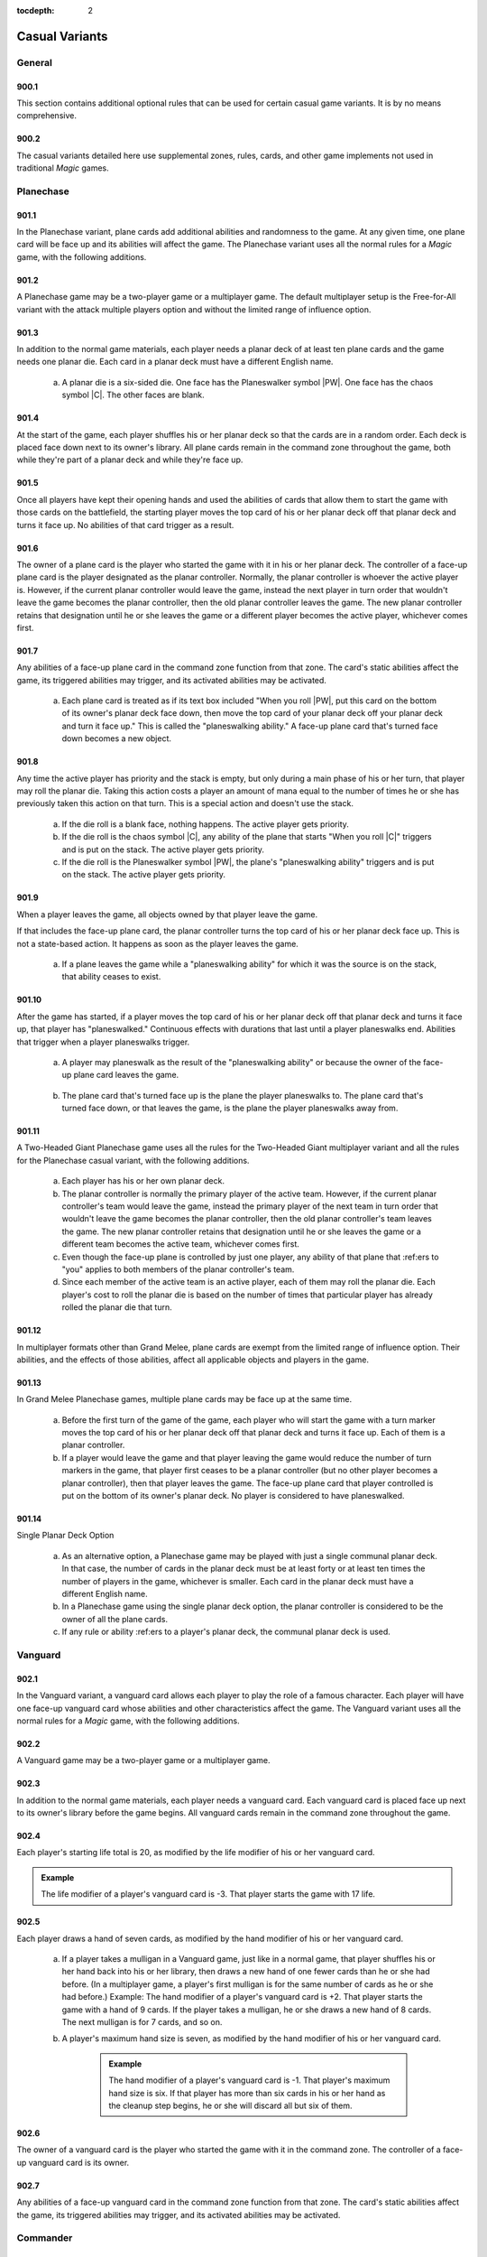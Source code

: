 :tocdepth: 2

.. _casual:

***************
Casual Variants
***************

.. _casual-general:

General
=======

900.1
-----

This section contains additional optional rules that can be used for certain casual game variants. It is by no means comprehensive.

900.2
-----

The casual variants detailed here use supplemental zones, rules, cards, and other game implements not used in traditional *Magic* games.

.. _planechase:

Planechase
==========

901.1
-----

In the Planechase variant, plane cards add additional abilities and randomness to the game. At any given time, one plane card will be face up and its abilities will affect the game. The Planechase variant uses all the normal rules for a *Magic* game, with the following additions.

901.2
-----

A Planechase game may be a two-player game or a multiplayer game. The default multiplayer setup is the Free-for-All variant with the attack multiple players option and without the limited range of influence option.

.. seealso::
    :ref:`ffa`

901.3
-----

In addition to the normal game materials, each player needs a planar deck of at least ten plane cards and the game needs one planar die. Each card in a planar deck must have a different English name.

    .. seealso::
        :ref:`planes`

    a. A planar die is a six-sided die. One face has the Planeswalker symbol |PW|. One face has the chaos symbol |C|. The other faces are blank.

901.4
-----

At the start of the game, each player shuffles his or her planar deck so that the cards are in a random order. Each deck is placed face down next to its owner's library. All plane cards remain in the command zone throughout the game, both while they're part of a planar deck and while they're face up.

901.5
-----

Once all players have kept their opening hands and used the abilities of cards that allow them to start the game with those cards on the battlefield, the starting player moves the top card of his or her planar deck off that planar deck and turns it face up. No abilities of that card trigger as a result.

.. seealso::
    :ref:`Rule 103.6 <planechase-face-up>`

901.6
-----

The owner of a plane card is the player who started the game with it in his or her planar deck. The controller of a face-up plane card is the player designated as the planar controller. Normally, the planar controller is whoever the active player is. However, if the current planar controller would leave the game, instead the next player in turn order that wouldn't leave the game becomes the planar controller, then the old planar controller leaves the game.  The new planar controller retains that designation until he or she leaves the game or a different player becomes the active player, whichever comes first.

901.7
-----

Any abilities of a face-up plane card in the command zone function from that zone. The card's static abilities affect the game, its triggered abilities may trigger, and its activated abilities may be activated.

    a. Each plane card is treated as if its text box included "When you roll |PW|, put this card on the bottom of its owner's planar deck face down, then move the top card of your planar deck off your planar deck and turn it face up." This is called the "planeswalking ability." A face-up plane card that's turned face down becomes a new object.

901.8
-----

Any time the active player has priority and the stack is empty, but only during a main phase of his or her turn, that player may roll the planar die.  Taking this action costs a player an amount of mana equal to the number of times he or she has previously taken this action on that turn. This is a special action and doesn't use the stack.

    .. seealso::
        :ref:`Rule 115.2f <rolling-planar-die>`

    a. If the die roll is a blank face, nothing happens. The active player gets priority.
    b. If the die roll is the chaos symbol |C|, any ability of the plane that starts "When you roll |C|" triggers and is put on the stack. The active player gets priority.
    c. If the die roll is the Planeswalker symbol |PW|, the plane's "planeswalking ability" triggers and is put on the stack. The active player gets priority.

.. _player-left-game:

901.9
-----

When a player leaves the game, all objects owned by that player leave the game.

.. seealso::
    :ref:`Rule 800.4a <multiplayer-left-game>`

If that includes the face-up plane card, the planar controller turns the top card of his or her planar deck face up. This is not a state-based action. It happens as soon as the player leaves the game.

    a. If a plane leaves the game while a "planeswalking ability" for which it was the source is on the stack, that ability ceases to exist.

901.10
------

After the game has started, if a player moves the top card of his or her planar deck off that planar deck and turns it face up, that player has "planeswalked." Continuous effects with durations that last until a player planeswalks end. Abilities that trigger when a player planeswalks trigger.

    .. seealso::
        :ref:`Rule 701.20: Planeswalk <planeswalk>`

    a. A player may planeswalk as the result of the "planeswalking ability" or because the owner of the face-up plane card leaves the game.

        .. seealso::

            :ref:`Rule 309.6: Planeswalking Ability <planeswalking>`

            :ref:`Rule 901.9: <player-left-game>`

    b. The plane card that's turned face up is the plane the player planeswalks to. The plane card that's turned face down, or that leaves the game, is the plane the player planeswalks away from.

901.11
------

A Two-Headed Giant Planechase game uses all the rules for the Two-Headed Giant multiplayer variant and all the rules for the Planechase casual variant, with the following additions.

    a. Each player has his or her own planar deck.
    b. The planar controller is normally the primary player of the active team. However, if the current planar controller's team would leave the game, instead the primary player of the next team in turn order that wouldn't leave the game becomes the planar controller, then the old planar controller's team leaves the game. The new planar controller retains that designation until he or she leaves the game or a different team becomes the active team, whichever comes first.
    c. Even though the face-up plane is controlled by just one player, any ability of that plane that :ref:ers to "you" applies to both members of the planar controller's team.
    d. Since each member of the active team is an active player, each of them may roll the planar die. Each player's cost to roll the planar die is based on the number of times that particular player has already rolled the planar die that turn.

901.12
------

In multiplayer formats other than Grand Melee, plane cards are exempt from the limited range of influence option. Their abilities, and the effects of those abilities, affect all applicable objects and players in the game.

.. seealso::
    :ref:`lroi`

901.13
------

In Grand Melee Planechase games, multiple plane cards may be face up at the same time.

    a. Before the first turn of the game of the game, each player who will start the game with a turn marker moves the top card of his or her planar deck off that planar deck and turns it face up. Each of them is a planar controller.
    b. If a player would leave the game and that player leaving the game would reduce the number of turn markers in the game, that player first ceases to be a planar controller (but no other player becomes a planar controller), then that player leaves the game. The face-up plane card that player controlled is put on the bottom of its owner's planar deck. No player is considered to have planeswalked.

901.14
------

Single Planar Deck Option

    a. As an alternative option, a Planechase game may be played with just a single communal planar deck. In that case, the number of cards in the planar deck must be at least forty or at least ten times the number of players in the game, whichever is smaller. Each card in the planar deck must have a different English name.
    b. In a Planechase game using the single planar deck option, the planar controller is considered to be the owner of all the plane cards.
    c. If any rule or ability :ref:ers to a player's planar deck, the communal planar deck is used.

.. _vanguard:

Vanguard
========

902.1
-----

In the Vanguard variant, a vanguard card allows each player to play the role of a famous character. Each player will have one face-up vanguard card whose abilities and other characteristics affect the game. The Vanguard variant uses all the normal rules for a *Magic* game, with the following additions.

902.2
-----

A Vanguard game may be a two-player game or a multiplayer game.

902.3
-----

In addition to the normal game materials, each player needs a vanguard card. Each vanguard card is placed face up next to its owner's library before the game begins. All vanguard cards remain in the command zone throughout the game.

902.4
-----

Each player's starting life total is 20, as modified by the life modifier of his or her vanguard card.

.. admonition:: Example

    The life modifier of a player's vanguard card is -3. That player starts the game with 17 life.

902.5
-----

Each player draws a hand of seven cards, as modified by the hand modifier of his or her vanguard card.

    a. If a player takes a mulligan in a Vanguard game, just like in a normal game, that player shuffles his or her hand back into his or her library, then draws a new hand of one fewer cards than he or she had before. (In a multiplayer game, a player's first mulligan is for the same number of cards as he or she had before.) Example: The hand modifier of a player's vanguard card is +2. That player starts the game with a hand of 9 cards. If the player takes a mulligan, he or she draws a new hand of 8 cards. The next mulligan is for 7 cards, and so on.
    b. A player's maximum hand size is seven, as modified by the hand modifier of his or her vanguard card.

        .. admonition:: Example

            The hand modifier of a player's vanguard card is -1. That player's maximum hand size is six. If that player has more than six cards in his or her hand as the cleanup step begins, he or she will discard all but six of them.

902.6
-----

The owner of a vanguard card is the player who started the game with it in the command zone. The controller of a face-up vanguard card is its owner.

902.7
-----

Any abilities of a face-up vanguard card in the command zone function from that zone. The card's static abilities affect the game, its triggered abilities may trigger, and its activated abilities may be activated.

.. _commander:

Commander
=========

903.1
-----

In the Commander variant, each deck is led by a legendary creature designated as that deck's commander. The Commander variant was created and popularized by fans; an independent rules committee maintains additional resources at <http://mtgcommander.net>. The Commander variant uses all the normal rules for a *Magic* game, with the following additions.

903.2
-----

A Commander game may be a two-player game or a multiplayer game. The default multiplayer setup is the Free-for-All variant with the attack multiple players option and without the limited range of influence option.

.. seealso::
    :ref:`ffa`

903.3
-----

Each deck has a legendary creature card designated as its commander.  This designation is not a characteristic of the object represented by the card; rather, it is an attribute of the card itself. The card retains this designation even when it changes zones.

.. admonition:: Example

    A commander that's been turned face down (due to Ixidron's effect, for example) is still a commander. A commander that's copying another card (due to Cytoshape's effect, for example) is still a commander. A permanent that's copying a commander (such as a Body Double, for example, copying a commander in a player's graveyard) is not a commander.

903.4
-----

The color identity of a deck's commander is the color or colors of any mana symbols in that card's mana cost or rules text, plus any colors defined by its characteristic-defining abilities.

    .. admonition:: Example

        Bosh, Iron Golem is a legendary artifact creature with mana cost |8| and the ability "|3|\ |R|, Sacrifice an artifact: Bosh, Iron Golem deals damage equal to the sacrificed artifact's converted mana cost to target creature or player." Bosh's color identity is red.

    .. seealso::
        :ref:`Rule 604.3 <sacda>`

    a. Color identity is established before the game begins.
    b. Reminder text is ignored when determining a commander's color identity.
    
        .. seealso:
            :ref:`Rule 206.2 <no-func-text-box>`

903.5
-----

Each Commander deck is subject to the following deck construction rules.

    a. Each deck must contain exactly 100 cards, including its commander.
    b. Other than basic lands, each card in a Commander deck must have a different English name.
    c. A card can't be included in a Commander deck if it is any color, as defined by its mana cost or characteristic-defining abilities, that isn't part of the commander's color identity or if it has any colored mana symbols in its mana cost or rules text that aren't of a color in the commander's color identity.

        .. admonition:: Example

            Wort, the Raidmother is a legendary creature with mana cost |4|\ |R/G|\ |R/G|. Wort's color identity is red and green. Each card in a Wort Commander deck must be only red, only green, both red and green, or have no color. Each mana symbol in the mana cost or rules text of a card in this deck must be only red, only green, both red and green, or have no color.

    d. A card with a basic land type may be included in a Commander deck only if each color of mana it could produce is included in the commander's color identity.

        .. admonition:: Example

            Wort, the Raidmother's color identity is red and green. A Wort Commander deck may include land cards with the basic land types Mountain and/or Forest. It can't include any land cards with the basic land types Plains, Island, or Swamp.

903.6
-----

At the start of the game, each player puts his or her commander from his or her deck face up into the command zone. Then each player shuffles the remaining 99 cards of his or her deck so that the cards are in a random order.  Those cards become the player's library.

903.7
-----

Once the starting player has been determined, each player sets his or her life total to 40 and draws a hand of seven cards.

903.8
-----

The Commander variant uses an alternate mulligan rule. Each time a player takes a mulligan, rather than shuffling his or her entire hand of cards into his or her library, that player exiles any number of cards from his or her hand. Then the player draws a number of cards equal to one less than the number of cards he or she exiled this way. Once a player keeps an opening hand, that player shuffles all cards he or she exiled this way into his or her library.

903.9
-----

If mana would be added to a player's mana pool of a color that isn't in the color identity of that player's commander, that amount of colorless mana is added to that player's mana pool instead.

903.10
------

A player may cast a commander he or she owns from the command zone.  Doing so costs that player an additional |2| for each previous time he or she cast that commander from the command zone that game.

903.11
------

If a commander would be put into its owner's graveyard from anywhere, that player may put it into the command zone instead.

903.12
------

If a commander would be put into the exile zone from anywhere, its owner may put it into the command zone instead.

903.13
------

If a card is put into the exile zone face down from anywhere, and a player is allowed to look at that card in exile, the player must immediately do so. If it's a commander owned by another player, the player that looked at it turns it face up and puts it into the command zone.


.. _winning-commander:

903.14
------

The Commander variant includes the following specification for winning and losing the game. All other rules for ending the game also apply.

    .. seealso:
        :ref:`ending-game`

    a. A player that's been dealt 21 or more combat damage by the same commander over the course of the game loses the game. (This is a state-based action.)

        .. seealso:
            :ref:`state-based-actions`

.. _archenemy:

Archenemy
=========

904.1
-----

In the Archenemy variant, a team of players faces off against a single opponent bolstered with powerful scheme cards. The Archenemy variant uses all the normal rules for a *Magic* game, with the following additions.

904.2
-----

The default setup for an Archenemy game is the Team vs. Team multiplayer variant involving exactly two teams. The attack multiple players option and the shared team turns option are used; no other multiplayer options are used.

    .. seealso::

        :ref:`tvt`

        :ref:`amp`

        :ref:`stt`

    a. One of the teams consists of exactly one player, who is designated the archenemy.
    b. The other team consists of any number of players.

904.3
-----

In addition to the normal game materials, the archenemy needs a scheme deck of at least twenty scheme cards. A scheme deck may contain no more than two of any card with a particular English name.

    .. seealso::
        :ref:`schemes`

904.4
-----

At the start of the game, the archenemy shuffles his or her scheme deck so that the cards are in a random order. The scheme deck is placed face down next to the archenemy's library. All scheme cards remain in the command zone throughout the game, both while they're part of a scheme deck and while they're face up.

904.5
-----

The archenemy's starting life total is 40. Each other player's starting life total is 20.

904.6
-----

Rather than a randomly determined player, the archenemy takes the first turn of the game.

904.7
-----

The owner of a scheme card is the player who started the game with it in the command zone. The controller of a face-up scheme card is its owner.

904.8
-----

Any abilities of a face-up scheme card in the command zone function from that zone. The card's static abilities affect the game, its triggered abilities may trigger, and its activated abilities may be activated.

904.9
-----

Immediately after the archenemy's precombat main phase begins during each of his or her turns, that player moves the top card of his or her scheme deck off that scheme deck and turns it face up. This is called "setting that scheme in motion." This turn-based action doesn't use the stack. Abilities of that scheme card that trigger "When you set this scheme in motion" trigger.

.. seealso::
    :ref:`Set in Motion <set-in-motion>`

904.10
------

If a non-ongoing scheme card is face up in the command zone, and it isn't the source of a triggered ability that has triggered but not yet left the stack, that scheme card is turned face down and put on the bottom of its owner's scheme deck the next time a player would receive priority. (This is a state-based action.)

.. seealso::
    :ref:`state-based-actions`

904.11
------

Once an ongoing scheme card is set in motion, it remains face up in the command zone until an ability causes it to be abandoned.

.. seealso::
    :ref:`Abandon <abandon>`

904.12
------

Supervillain Rumble Option

    a. As an alternative option, players may play a Free-for-All game in which each player has his or her own scheme deck. The attack multiple players option is used; no other multiplayer options are used.

        .. seealso::
            :ref:`amp`

    b. Each player in this game is an archenemy.
    c. As in a normal Free-for-All game, the starting player is randomly determined. All other rules that apply to the archenemy in an Archenemy game apply to each player in a Supervillain Rumble game.
